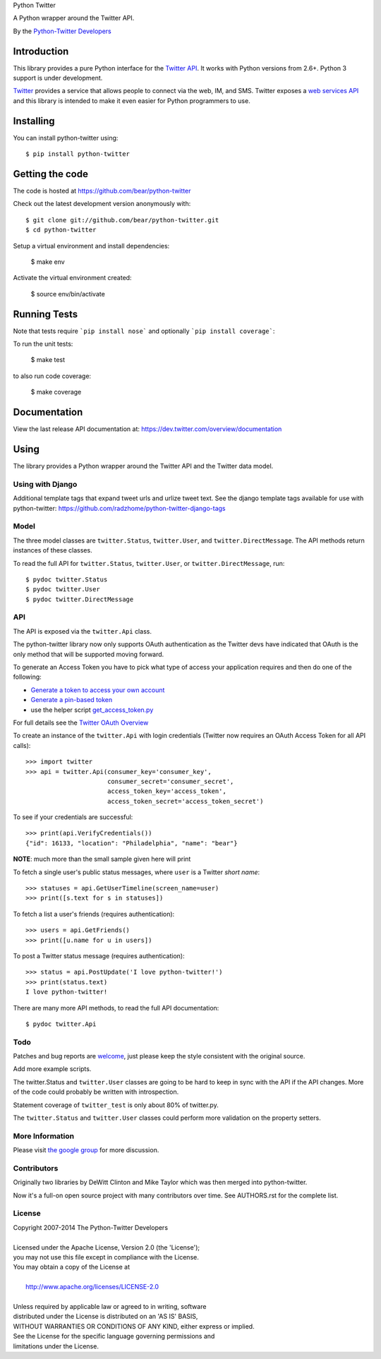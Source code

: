 Python Twitter

A Python wrapper around the Twitter API.

By the `Python-Twitter Developers <python-twitter@googlegroups.com>`_

.. image:: https://img.shields.io/pypi/v/python-twitter.svg
    :target: https://pypi.python.org/pypi/python-twitter/
    :alt: Downloads

.. image:: https://travis-ci.org/bear/python-twitter.svg?branch=master
    :target: https://travis-ci.org/bear/python-twitter
    :alt: Travis CI

.. image:: http://codecov.io/github/bear/python-twitter/coverage.svg?branch=master
    :target: http://codecov.io/github/bear/python-twitter
    :alt: Codecov

.. image:: https://requires.io/github/bear/python-twitter/requirements.svg?branch=master
     :target: https://requires.io/github/bear/python-twitter/requirements/?branch=master
     :alt: Requirements Status

============
Introduction
============

This library provides a pure Python interface for the `Twitter API <https://dev.twitter.com/>`_. It works with Python versions from 2.6+. Python 3 support is under development.

`Twitter <http://twitter.com>`_ provides a service that allows people to connect via the web, IM, and SMS. Twitter exposes a `web services API <https://dev.twitter.com/overview/documentation>`_ and this library is intended to make it even easier for Python programmers to use.

==========
Installing
==========

You can install python-twitter using::

    $ pip install python-twitter

================
Getting the code
================

The code is hosted at https://github.com/bear/python-twitter

Check out the latest development version anonymously with::

    $ git clone git://github.com/bear/python-twitter.git
    $ cd python-twitter

Setup a virtual environment and install dependencies:

	$ make env

Activate the virtual environment created:

	$ source env/bin/activate

=============
Running Tests
=============
Note that tests require ```pip install nose``` and optionally ```pip install coverage```:

To run the unit tests:

	$ make test

to also run code coverage:

    $ make coverage

=============
Documentation
=============

View the last release API documentation at: https://dev.twitter.com/overview/documentation

=====
Using
=====

The library provides a Python wrapper around the Twitter API and the Twitter data model.

----
Using with Django
----

Additional template tags that expand tweet urls and urlize tweet text. See the django template tags available for use with python-twitter: https://github.com/radzhome/python-twitter-django-tags

-----
Model
-----

The three model classes are ``twitter.Status``, ``twitter.User``, and ``twitter.DirectMessage``. The API methods return instances of these classes.

To read the full API for ``twitter.Status``, ``twitter.User``, or ``twitter.DirectMessage``, run::

    $ pydoc twitter.Status
    $ pydoc twitter.User
    $ pydoc twitter.DirectMessage

---
API
---

The API is exposed via the ``twitter.Api`` class.

The python-twitter library now only supports OAuth authentication as the Twitter devs have indicated that OAuth is the only method that will be supported moving forward.

To generate an Access Token you have to pick what type of access your application requires and then do one of the following:

- `Generate a token to access your own account <https://dev.twitter.com/oauth/overview/application-owner-access-tokens>`_
- `Generate a pin-based token <https://dev.twitter.com/oauth/pin-based>`_
- use the helper script `get_access_token.py <https://github.com/bear/python-twitter/blob/master/get_access_token.py>`_

For full details see the `Twitter OAuth Overview <https://dev.twitter.com/oauth/overview>`_

To create an instance of the ``twitter.Api`` with login credentials (Twitter now requires an OAuth Access Token for all API calls)::

    >>> import twitter
    >>> api = twitter.Api(consumer_key='consumer_key',
                          consumer_secret='consumer_secret',
                          access_token_key='access_token',
                          access_token_secret='access_token_secret')

To see if your credentials are successful::

    >>> print(api.VerifyCredentials())
    {"id": 16133, "location": "Philadelphia", "name": "bear"}

**NOTE**: much more than the small sample given here will print

To fetch a single user's public status messages, where ``user`` is a Twitter *short name*::

    >>> statuses = api.GetUserTimeline(screen_name=user)
    >>> print([s.text for s in statuses])

To fetch a list a user's friends (requires authentication)::

    >>> users = api.GetFriends()
    >>> print([u.name for u in users])

To post a Twitter status message (requires authentication)::

    >>> status = api.PostUpdate('I love python-twitter!')
    >>> print(status.text)
    I love python-twitter!

There are many more API methods, to read the full API documentation::

    $ pydoc twitter.Api



----
Todo
----

Patches and bug reports are `welcome <https://github.com/bear/python-twitter/issues/new>`_, just please keep the style consistent with the original source.

Add more example scripts.

The twitter.Status and ``twitter.User`` classes are going to be hard to keep in sync with the API if the API changes. More of the code could probably be written with introspection.

Statement coverage of ``twitter_test`` is only about 80% of twitter.py.

The ``twitter.Status`` and ``twitter.User`` classes could perform more validation on the property setters.

----------------
More Information
----------------

Please visit `the google group <http://groups.google.com/group/python-twitter>`_ for more discussion.

------------
Contributors
------------

Originally two libraries by DeWitt Clinton and Mike Taylor which was then merged into python-twitter.

Now it's a full-on open source project with many contributors over time. See AUTHORS.rst for the complete list.

-------
License
-------

| Copyright 2007-2014 The Python-Twitter Developers
|
| Licensed under the Apache License, Version 2.0 (the 'License');
| you may not use this file except in compliance with the License.
| You may obtain a copy of the License at
|
|     http://www.apache.org/licenses/LICENSE-2.0
|
| Unless required by applicable law or agreed to in writing, software
| distributed under the License is distributed on an 'AS IS' BASIS,
| WITHOUT WARRANTIES OR CONDITIONS OF ANY KIND, either express or implied.
| See the License for the specific language governing permissions and
| limitations under the License.
